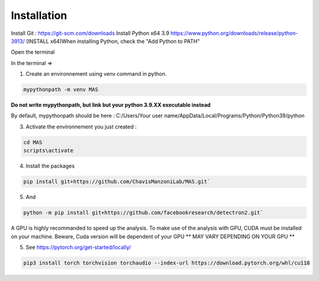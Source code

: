 Installation
=================

Install Git : https://git-scm.com/downloads \
Install Python x64 3.9 https://www.python.org/downloads/release/python-3913/ (INSTALL x64)\
When installing Python, check the "Add Python to PATH" 


Open the terminal \

In the terminal => 

1. Create an environnement using venv command in python. 

.. code-block:: console

 mypythonpath -m venv MAS

**Do not write mypythonpath, but link but your python 3.9.XX executable instead**

By default, mypythonpath should be here : C:/Users/Your user name/AppData/Local/Programs/Python/Python39/python

3. Activate the environnement you just created :

.. code-block:: console

 cd MAS
 scripts\activate
 
4. Install the packages 

.. code-block:: console

 pip install git+https://github.com/ChavisManzoniLab/MAS.git`

5. And

.. code-block:: console

 python -m pip install git+https://github.com/facebookresearch/detectron2.git` 

A GPU is highly recommanded to speed up the analysis. To make use of the analysis with GPU, CUDA must be installed on your machine. \
Beware, Cuda version will be dependent of your GPU
** MAY VARY DEPENDING ON YOUR GPU **

5. See https://pytorch.org/get-started/locally/ 

.. code-block:: console

 pip3 install torch torchvision torchaudio --index-url https://download.pytorch.org/whl/cu118 

